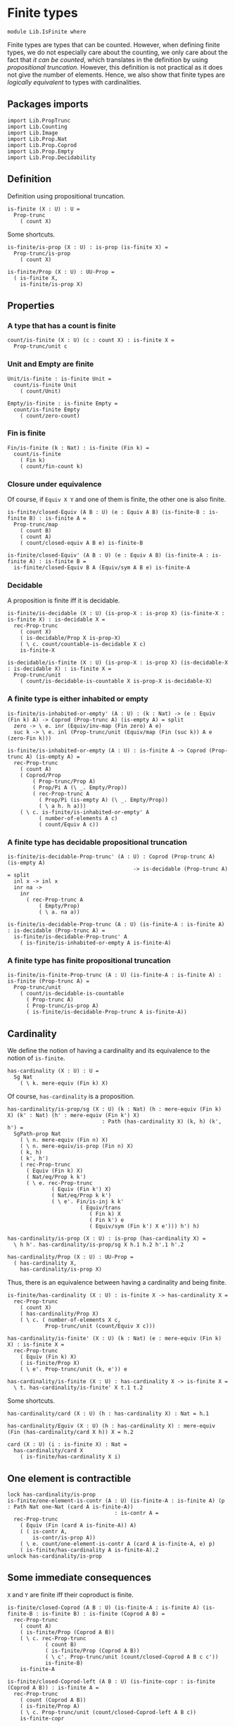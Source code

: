 #+NAME: IsFinite
#+AUTHOR: Johann Rosain

* Finite types

#+begin_src ctt
  module Lib.IsFinite where
#+end_src

Finite types are types that can be counted. However, when defining finite types, we do not especially care about the counting, we only care about the fact that /it can be counted/, which translates in the definition by using [[PropTrunc.org][propositional truncation]]. However, this definition is not practical as it does not give the number of elements. Hence, we also show that finite types are /logically equivalent/ to types with cardinalities.

** Packages imports

#+begin_src ctt
  import Lib.PropTrunc
  import Lib.Counting
  import Lib.Image
  import Lib.Prop.Nat
  import Lib.Prop.Coprod
  import Lib.Prop.Empty  
  import Lib.Prop.Decidability
#+end_src

** Definition
Definition using propositional truncation.
   #+begin_src ctt
  is-finite (X : U) : U =
    Prop-trunc
      ( count X)
   #+end_src
Some shortcuts.
#+begin_src ctt
  is-finite/is-prop (X : U) : is-prop (is-finite X) =
    Prop-trunc/is-prop
      ( count X)

  is-finite/Prop (X : U) : UU-Prop =
    ( is-finite X,
      is-finite/is-prop X)
#+end_src

** Properties

*** A type that has a count is finite
#+begin_src ctt
  count/is-finite (X : U) (c : count X) : is-finite X =
    Prop-trunc/unit c
#+end_src
*** Unit and Empty are finite
    #+begin_src ctt
  Unit/is-finite : is-finite Unit =
    count/is-finite Unit
      ( count/Unit)

  Empty/is-finite : is-finite Empty =
    count/is-finite Empty
      ( count/zero-count)
    #+end_src
*** Fin is finite
#+begin_src ctt
  Fin/is-finite (k : Nat) : is-finite (Fin k) =
    count/is-finite
      ( Fin k)
      ( count/fin-count k)
#+end_src
*** Closure under equivalence
Of course, if =Equiv X Y= and one of them is finite, the other one is also finite.
#+begin_src ctt
  is-finite/closed-Equiv (A B : U) (e : Equiv A B) (is-finite-B : is-finite B) : is-finite A =
    Prop-trunc/map
      ( count B)
      ( count A)
      ( count/closed-equiv A B e) is-finite-B    

  is-finite/closed-Equiv' (A B : U) (e : Equiv A B) (is-finite-A : is-finite A) : is-finite B =
    is-finite/closed-Equiv B A (Equiv/sym A B e) is-finite-A
#+end_src
*** Decidable
A proposition is finite iff it is decidable.
#+begin_src ctt
  is-finite/is-decidable (X : U) (is-prop-X : is-prop X) (is-finite-X : is-finite X) : is-decidable X =
    rec-Prop-trunc
      ( count X)
      ( is-decidable/Prop X is-prop-X)
      ( \ c. count/countable-is-decidable X c)
      is-finite-X

  is-decidable/is-finite (X : U) (is-prop-X : is-prop X) (is-decidable-X : is-decidable X) : is-finite X =
    Prop-trunc/unit
      ( count/is-decidable-is-countable X is-prop-X is-decidable-X)
#+end_src

*** A finite type is either inhabited or empty
    #+begin_src ctt
  is-finite/is-inhabited-or-empty' (A : U) : (k : Nat) -> (e : Equiv (Fin k) A) -> Coprod (Prop-trunc A) (is-empty A) = split
    zero -> \ e. inr (Equiv/inv-map (Fin zero) A e)
    suc k -> \ e. inl (Prop-trunc/unit (Equiv/map (Fin (suc k)) A e (zero-Fin k)))

  is-finite/is-inhabited-or-empty (A : U) : is-finite A -> Coprod (Prop-trunc A) (is-empty A) =
    rec-Prop-trunc
      ( count A)
      ( Coprod/Prop
          ( Prop-trunc/Prop A)
          ( Prop/Pi A (\ _. Empty/Prop))
          ( rec-Prop-trunc A
            ( Prop/Pi (is-empty A) (\ _. Empty/Prop))
            ( \ a h. h a)))
      ( \ c. is-finite/is-inhabited-or-empty' A
            ( number-of-elements A c)
            ( count/Equiv A c))
    #+end_src

*** A finite type has decidable propositional truncation
    #+begin_src ctt
  is-finite/is-decidable-Prop-trunc' (A : U) : Coprod (Prop-trunc A) (is-empty A)
                                          -> is-decidable (Prop-trunc A) = split
    inl x -> inl x
    inr na ->
      inr
        ( rec-Prop-trunc A
            ( Empty/Prop)
            ( \ a. na a))

  is-finite/is-decidable-Prop-trunc (A : U) (is-finite-A : is-finite A) : is-decidable (Prop-trunc A) =
    is-finite/is-decidable-Prop-trunc' A
      ( is-finite/is-inhabited-or-empty A is-finite-A)
    #+end_src

*** A finite type has finite propositional truncation
    #+begin_src ctt
  is-finite/is-finite-Prop-trunc (A : U) (is-finite-A : is-finite A) : is-finite (Prop-trunc A) =
    Prop-trunc/unit
      ( count/is-decidable-is-countable
        ( Prop-trunc A)
        ( Prop-trunc/is-prop A)
        ( is-finite/is-decidable-Prop-trunc A is-finite-A))
    #+end_src

#+RESULTS:
: Typecheck has succeeded.

** Cardinality
We define the notion of having a cardinality and its equivalence to the notion of =is-finite=.
#+begin_src ctt
  has-cardinality (X : U) : U =
    Sg Nat
      ( \ k. mere-equiv (Fin k) X)
#+end_src
Of course, =has-cardinality= is a proposition.
#+begin_src ctt
  has-cardinality/is-prop/sg (X : U) (k : Nat) (h : mere-equiv (Fin k) X) (k' : Nat) (h' : mere-equiv (Fin k') X)
                                : Path (has-cardinality X) (k, h) (k', h') =
    SgPath-prop Nat
      ( \ n. mere-equiv (Fin n) X)
      ( \ n. mere-equiv/is-prop (Fin n) X)
      ( k, h)
      ( k', h')
      ( rec-Prop-trunc
        ( Equiv (Fin k) X)
        ( Nat/eq/Prop k k')
        ( \ e. rec-Prop-trunc
                ( Equiv (Fin k') X)
                ( Nat/eq/Prop k k')
                ( \ e'. Fin/is-inj k k'
                         ( Equiv/trans
                            ( Fin k) X
                            ( Fin k') e
                            ( Equiv/sym (Fin k') X e'))) h') h)

  has-cardinality/is-prop (X : U) : is-prop (has-cardinality X) =
    \ h h'. has-cardinality/is-prop/sg X h.1 h.2 h'.1 h'.2

  has-cardinality/Prop (X : U) : UU-Prop =
    ( has-cardinality X,
      has-cardinality/is-prop X)
#+end_src
Thus, there is an equivalence between having a cardinality and being finite.
#+begin_src ctt
  is-finite/has-cardinality (X : U) : is-finite X -> has-cardinality X =
    rec-Prop-trunc
      ( count X)
      ( has-cardinality/Prop X)
      ( \ c. ( number-of-elements X c,
              Prop-trunc/unit (count/Equiv X c)))

  has-cardinality/is-finite' (X : U) (k : Nat) (e : mere-equiv (Fin k) X) : is-finite X =
    rec-Prop-trunc
      ( Equiv (Fin k) X)
      ( is-finite/Prop X)
      ( \ e'. Prop-trunc/unit (k, e')) e    

  has-cardinality/is-finite (X : U) : has-cardinality X -> is-finite X =
    \ t. has-cardinality/is-finite' X t.1 t.2
#+end_src
Some shortcuts.
#+begin_src ctt
  has-cardinality/card (X : U) (h : has-cardinality X) : Nat = h.1

  has-cardinality/Equiv (X : U) (h : has-cardinality X) : mere-equiv (Fin (has-cardinality/card X h)) X = h.2

  card (X : U) (i : is-finite X) : Nat =
    has-cardinality/card X
      ( is-finite/has-cardinality X i)
#+end_src

** One element is contractible
    #+begin_src ctt
  lock has-cardinality/is-prop
  is-finite/one-element-is-contr (A : U) (is-finite-A : is-finite A) (p : Path Nat one-Nat (card A is-finite-A))
                                    : is-contr A =
    rec-Prop-trunc
      ( Equiv (Fin (card A is-finite-A)) A)
      ( ( is-contr A,
          is-contr/is-prop A))
      ( \ e. count/one-element-is-contr A (card A is-finite-A, e) p)
      ( is-finite/has-cardinality A is-finite-A).2
  unlock has-cardinality/is-prop
    #+end_src

** Some immediate consequences
=X= and =Y= are finite iff their coproduct is finite.
   #+begin_src ctt
  is-finite/closed-Coprod (A B : U) (is-finite-A : is-finite A) (is-finite-B : is-finite B) : is-finite (Coprod A B) =
    rec-Prop-trunc
      ( count A)
      ( is-finite/Prop (Coprod A B))
      ( \ c. rec-Prop-trunc
              ( count B)
              ( is-finite/Prop (Coprod A B))
              ( \ c'. Prop-trunc/unit (count/closed-Coprod A B c c'))
              is-finite-B)
      is-finite-A

  is-finite/closed-Coprod-left (A B : U) (is-finite-copr : is-finite (Coprod A B)) : is-finite A =
    rec-Prop-trunc
      ( count (Coprod A B))
      ( is-finite/Prop A)
      ( \ c. Prop-trunc/unit (count/closed-Coprod-left A B c))
      is-finite-copr

  is-finite/closed-Coprod-right (A B : U) (is-finite-copr : is-finite (Coprod A B)) : is-finite B =
    rec-Prop-trunc
      ( count (Coprod A B))
      ( is-finite/Prop B)
      ( \ c. Prop-trunc/unit (count/closed-Coprod-right A B c))
      is-finite-copr
   #+end_src
If =X= and =Y= are finite, then =X * Y= is also finite.
#+begin_src ctt
  is-finite/closed-Prod (A B : U) (is-finite-A : is-finite A) (is-finite-B : is-finite B) : is-finite (A * B) =
    rec-Prop-trunc
      ( count A)
      ( is-finite/Prop (A * B))
      ( \ c. rec-Prop-trunc
              ( count B)
              ( is-finite/Prop (A * B))
              ( \ c'. Prop-trunc/unit (count/closed-Prod A B c c'))
              is-finite-B)
      is-finite-A
#+end_src

** Cardinal of Bool * Bool
   #+begin_src ctt
  Bool : U = Coprod Unit Unit

  true : Bool = inl star
  false : Bool = inr star

  Bool/is-finite : is-finite Bool =
    is-finite/closed-Coprod
      Unit
      Unit
      Unit/is-finite
      Unit/is-finite

  BoolBool/card : Nat =
    card
      ( Bool * Bool)
      ( is-finite/closed-Prod Bool Bool Bool/is-finite Bool/is-finite)
   #+end_src

** Closure under \Pi-types
In this section, we show that if =B= is a family of finite types over a finite type =A=, then the product \Pi_{x: A}B(x) is also finite.
*** Finite family over =Fin k=
First, we start by showing that if =B= is a finite family over =Fin k=, then \Pi_{x: Fin k}B(x) is also finite. This proof is by induction on =k=. 
The case =k = 0= is trivial: a family over the empty type is contractible thus it has a count and it is finite. 
The case =k > 0= is done using the dependent universal property of coproduct. By induction hypothesis, \Pi_{x: Fin k}B(x) is finite and by hypothesis, B(inr star) is also finite. Finally, a product of finite things is finite.
#+begin_src ctt
  is-finite/pi' : (k : Nat) -> (B : Fin k -> U) -> ((x : Fin k) -> is-finite (B x)) -> is-finite ((x : Fin k) -> B x) = split
    zero ->
      \ B _.
        count/is-finite
          ( (x : Fin zero) -> B x)
          ( count/contr-count
            ( (x : Fin zero) -> B x)
            ( Empty/universal-dependent-property
              ( Fin zero) B
              ( Equiv/refl (Fin zero))))
    suc k ->
      \ B is-fin-B.
        is-finite/closed-Equiv
          ( (x : Fin (suc k)) -> B x)
          ( ((x : Fin k) -> B (inl x)) * (B (inr star)))
          ( Equiv/trans
            ( (x : Fin (suc k)) -> B x)
            ( ((x : Fin k) -> B (inl x)) * ((u : Unit) -> B (inr u)))
            ( ((x : Fin k) -> B (inl x)) * (B (inr star)))
            ( Coprod/dependent-universal-property
              ( Fin k) Unit B)
            ( Equiv/prod'
              ( (x : Fin k) -> B (inl x))
              ( (u : Unit) -> B (inr u))
              ( B (inr star))
              ( Equiv/pi-Unit
                ( \ u. B (inr u)))))
          ( is-finite/closed-Prod
            ( (x : Fin k) -> B (inl x))
            ( B (inr star))
            ( is-finite/pi' k
              ( \ x. B (inl x))
              ( \ x. is-fin-B (inl x)))
            ( is-fin-B (inr star)))
#+end_src

*** Finite family over finite type
Let =A= be a finite type. As =is-finite= is a proposition, by the induction principle of the propositional truncation, we assume that we have a count of =A=; that is, an equivalence from Fin k to A for some k. Then, as =is-finite= is closed under equivalence, for any finite family =B= over a finite type =A=, \Pi_{x: A}B(x) is also finite.
#+begin_src ctt
  is-finite/Pi (A : U) (B : A -> U) (is-finite-A : is-finite A) (is-finite-B : (x : A) -> is-finite (B x))
                  : is-finite ((x : A) -> B x) =
    rec-Prop-trunc
      ( count A)
      ( is-finite/Prop ((x : A) -> B x))
      ( \ c.
        is-finite/closed-Equiv
          ( (x : A) -> B x)
          ( (x : Fin (number-of-elements A c)) -> B (Equiv/map (Fin (number-of-elements A c)) A (count/Equiv A c) x))
          ( Equiv/dependent
            ( Fin (number-of-elements A c)) A B
            ( count/Equiv A c))
          ( is-finite/pi'
            ( number-of-elements A c)
            ( \ x. B (Equiv/map (Fin (number-of-elements A c)) A (count/Equiv A c) x))
            ( \ x. is-finite-B (Equiv/map (Fin (number-of-elements A c)) A (count/Equiv A c) x)))) is-finite-A
#+end_src

** A finite type is a set
   #+begin_src ctt
  is-finite/is-set (A : U) : is-finite A -> is-set A =
    rec-Prop-trunc
      ( count A)
      ( is-set/Prop A)
      ( \ c. count/is-set A c)
   #+end_src
** A finite type has decidable equality
If a type is finite, then it is a set. In particular, =has-decidable-equality= is a proposition on this type, so it follows by the recursion principle of propositional truncation that a finite type has decidable equality.
   #+begin_src ctt
  is-finite/has-decidable-equality (A : U) (is-finite-A : is-finite A) : has-decidable-equality A =
    rec-Prop-trunc
      ( count A)
      ( has-decidable-equality/Prop A
        ( is-finite/is-set A is-finite-A))
      ( count/has-decidable-eq A) is-finite-A
   #+end_src

** Finite choice
There is a finite choice map (\Pi_{x: A}||B x||) \to ||\Pi_{x: A}B(x)|| for any finite type A and family over this finite type B.
#+begin_src ctt
  Fin/choice : (k : Nat) (B : Fin k -> U) (H : (x : Fin k) -> Prop-trunc (B x)) -> Prop-trunc ((x : Fin k) -> B x) = split
    zero -> \ B _.
      Prop-trunc/unit
        ( center ((x : Fin zero) -> B x)
          ( Empty/universal-dependent-property
            ( Fin zero) B
            ( Equiv/refl (Fin zero))))
    suc k -> \ B.
      Equiv/map
        ( (x : Fin (suc k)) -> Prop-trunc (B x))
        ( Prop-trunc ((x : Fin (suc k)) -> B x))
        ( Equiv/comp five-Nat
          ( (x : Fin (suc k)) -> Prop-trunc (B x))
          ( ((x : Fin k) -> Prop-trunc (B (inl x))) * ((x : Unit) -> Prop-trunc (B (inr x))))
          ( Coprod/dependent-universal-property
            ( Fin k) Unit (\ x. Prop-trunc (B x)))
          ( ((x : Fin k) -> Prop-trunc (B (inl x))) * (Prop-trunc (B (inr star))))
          ( Equiv/prod'
            ( (x : Fin k) -> Prop-trunc (B (inl x)))
            ( (x : Unit) -> Prop-trunc (B (inr x)))
            ( Prop-trunc (B (inr star)))
            ( Equiv/pi-Unit
              ( \ x. Prop-trunc (B (inr x)))))
          ( (Prop-trunc ((x : Fin k) -> B (inl x))) * (Prop-trunc (B (inr star))))
          ( Equiv/prod
            ( (x : Fin k) -> Prop-trunc (B (inl x)))
            ( Prop-trunc ((x : Fin k) -> B (inl x)))
            ( Prop-trunc (B (inr star)))
            ( Prop/Equiv
              ( Prop/Pi (Fin k) (\ x. Prop-trunc/Prop (B (inl x))))
              ( Prop-trunc/Prop ((x : Fin k) -> B (inl x)))
              ( Fin/choice k (\ x. B (inl x)))
              ( Prop-trunc/Pi/map-out
                ( Fin k)
                ( \ x. B (inl x)))))
          ( Prop-trunc (((x : Fin k) -> B (inl x)) * (B (inr star))))
          ( Prop-trunc/closed-Prod
            ( (x : Fin k) -> B (inl x))
            ( B (inr star)))
          ( Prop-trunc (((x : Fin k) -> B (inl x)) * ((x : Unit) -> B (inr x))))
          ( Equiv/Prop-trunc
            (((x : Fin k) -> B (inl x)) * (B (inr star)))
            (((x : Fin k) -> B (inl x)) * ((x : Unit) -> B (inr x)))
            ( Equiv/prod'
              ( (x : Fin k) -> B (inl x))
              ( B (inr star))
              ( (x : Unit) -> B (inr x))
              ( Equiv/sym
                ( (x : Unit) -> B (inr x))
                ( B (inr star))
                ( Equiv/pi-Unit (\ x. B (inr x))))))
          ( Prop-trunc ((x : Fin (suc k)) -> B x))
          ( Equiv/Prop-trunc
            ( ((x : Fin k) -> B (inl x)) * ((x : Unit) -> B (inr x)))
            ( (x : Fin (suc k)) -> B x)
            ( Equiv/sym
              ( (x : Fin (suc k)) -> B x)
              ( ((x : Fin k) -> B (inl x)) * ((x : Unit) -> B (inr x)))
              ( Coprod/dependent-universal-property
                ( Fin k) Unit B))))

  is-finite/choice (A : U) (B : A -> U) (is-finite-A : is-finite A) (H : (x : A) -> Prop-trunc (B x)) : Prop-trunc ((x : A) -> B x) =
    rec-Prop-trunc
      ( count A)
      ( Prop-trunc/Prop
        ( (x : A) -> B x))
      ( \ c. 
          let k : Nat = number-of-elements A c
              f : Fin k -> A = Equiv/map (Fin k) A (count/Equiv A c)
              g : A -> Fin k = Equiv/inv-map (Fin k) A (count/Equiv A c)
           in
          rec-Prop-trunc
            ( (x : (Fin k)) -> B (f x))
            ( Prop-trunc/Prop ((x : A) -> B x))
            ( \ h. Prop-trunc/unit
                  ( \ x. tr A (f (g x)) x (Equiv/inv-right-htpy (Fin k) A (count/Equiv A c) x) B (h (g x))))
            ( Fin/choice k
              ( \ x. B (f x))
              ( \ x. H (f x)))) is-finite-A
#+end_src

** Closure under \Sigma-types
Given a finite type =A= and a family of finite types =B= over =A=, \Sigma A B is also finite.
#+begin_src ctt
  is-finite/closed-Sg (A : U) (B : A -> U) (is-finite-A : is-finite A) (H : (x : A) -> is-finite (B x)) : is-finite (Sg A B) =
    rec-Prop-trunc
      ( count A)
      ( is-finite/Prop
          ( Sg A B))
      ( \ c. rec-Prop-trunc
              ( (x : A) -> count (B x))
              ( is-finite/Prop
                ( Sg A B))
              ( \ H'. Prop-trunc/unit (count/closed-Sg A B c H'))
              ( is-finite/choice A (\ x. count (B x)) is-finite-A H)) is-finite-A
#+end_src

** Surjective map codomain is finite iff it has decidable equality
We show that if f : A \to B is a surjective map and A is finite, then B is finite iff it has decidable equality. In fact, the forward direction is immediate from =is-finite/has-decidable-equality=. We show the converse by induction on the number of elements. First, we set =A= to be =Fin k= and we show that =B= has a count. The base case is trivial, \emptyset \simeq B.
#+begin_src ctt
  has-decidable-equality/is-finite/base/map (B : U) (f : Empty -> B) (H : is-surj Empty B f) : B -> Empty =
    \ b. rec-Prop-trunc
        ( Fib Empty B f b)
        ( Empty/Prop)
        ( \ t. t.1)
        ( H b)

  has-decidable-equality/is-finite/base/right-htpy (B : U) (f : Empty -> B) (H : is-surj Empty B f) (x : Empty)
                                                      : Path Empty (has-decidable-equality/is-finite/base/map B f H (f x)) x =
    ex-falso
      ( Path Empty (has-decidable-equality/is-finite/base/map B f H (f x)) x) x    

  has-decidable-equality/is-finite/base/left-htpy (B : U) (f : Empty -> B) (H : is-surj Empty B f) (b : B)
                                                     : Path B (f (has-decidable-equality/is-finite/base/map B f H b)) b =
    ex-falso
      ( Path B (f (has-decidable-equality/is-finite/base/map B f H b)) b)
      ( rec-Prop-trunc
          ( Fib Empty B f b)
          ( Empty/Prop)
          ( \ t. t.1)
          ( H b))

  has-decidable-equality/is-finite/base (B : U) (f : Empty -> B) (H : is-surj Empty B f) : count B =
    ( zero,
      has-inverse/Equiv Empty B f
        ( has-decidable-equality/is-finite/base/map B f H,
          ( has-decidable-equality/is-finite/base/left-htpy B f H,
            has-decidable-equality/is-finite/base/right-htpy B f H)))
#+end_src
The inductive case is more involved. First, as B's equality is decidable, we can decide for any y : B whether there exists an x : Fin k such that y = f(x) or if no x : Fin k are such that y = f(x).

*** Decidability
#+begin_src ctt
  has-decidable-equality/is-finite/decide/s'' (B : U) (y : B) (k : Nat) (f : Fin (suc k) -> B) (p : neg (Path B y (f (inr star))))
                                              (h : (x : Fin k) -> neg (Path B y (f (inl x))))
                                                 : (x : Fin (suc k)) -> neg (Path B y (f x)) = split
    inl x -> h x
    inr s -> ind-Unit
              ( \ x. neg (Path B y (f (inr x)))) p s

  has-decidable-equality/is-finite/decide/s' (B : U) (y : B) (k : Nat) (f : Fin (suc k) -> B) (p : neg (Path B y (f (inr star))))
                                                : Coprod (Sg (Fin k) (\ x. Path B y (f (inl x)))) ((x : Fin k) -> neg (Path B y (f (inl x))))
                                                 -> Coprod (Sg (Fin (suc k)) (\ x. Path B y (f x))) ((x : Fin (suc k)) -> neg (Path B y (f x))) = split
    inl t -> inl (inl t.1, t.2)
    inr h -> inr (has-decidable-equality/is-finite/decide/s'' B y k f p h)

  has-decidable-equality/is-finite/decide/s (B : U) (y : B) (k : Nat) (f : Fin (suc k) -> B)
                                            (u : Coprod (Sg (Fin k) (\ x. Path B y (f (inl x)))) ((x : Fin k) -> neg (Path B y (f (inl x)))))
                                               : Coprod (Path B y (f (inr star))) (neg (Path B y (f (inr star))))
                                                -> Coprod (Sg (Fin (suc k)) (\ x. Path B y (f x))) ((x : Fin (suc k)) -> neg (Path B y (f x))) = split
    inl p -> inl (inr star, p)
    inr p -> has-decidable-equality/is-finite/decide/s' B y k f p u

  has-decidable-equality/is-finite/decide'/z' (B : U) (y : B) (f : Fin (suc (suc zero)) -> B) (np : neg (Path B y (f (inl (inr star)))))
                                                 : (x : Fin (suc zero)) -> neg (Path B y (f (inl x))) = split
    inl x -> \ _. x
    inr s -> ind-Unit
              ( \ x. neg (Path B y (f (inl (inr x))))) np s            

  has-decidable-equality/is-finite/decide'/z (B : U) (y : B) (f : Fin (suc (suc zero)) -> B) 
                                                : Coprod (Path B y (f (inl (inr star)))) (neg (Path B y (f (inl (inr star)))))
                                                 -> Coprod (Sg (Fin (suc zero)) (\ x. Path B y (f (inl x)))) ((x : Fin (suc zero)) -> neg (Path B y (f (inl x)))) = split
    inl p -> inl (inr star, p)
    inr np -> inr (has-decidable-equality/is-finite/decide'/z' B y f np)

  has-decidable-equality/is-finite/decide' (B : U) (y : B) (Heq : has-decidable-equality B) : (k : Nat) -> (f : Fin (suc (suc k)) -> B)
                                              -> Coprod (Sg (Fin (suc k)) (\ x. Path B y (f (inl x)))) ((x : Fin (suc k)) -> neg (Path B y (f (inl x)))) = split
    zero -> \ f. has-decidable-equality/is-finite/decide'/z B y f (Heq y (f (inl (inr star))))
    suc k -> \ f.
      has-decidable-equality/is-finite/decide/s B y (suc k) (\ x. f (inl x))
        ( has-decidable-equality/is-finite/decide' B y Heq k (\ x. f (inl x)))
        ( Heq y (f (inl (inr star))))

  has-decidable-equality/is-finite/decide (B : U) (y : B) (Heq : has-decidable-equality B) : (k : Nat) -> (f : Fin (suc k) -> B)
                                              -> Coprod (Sg (Fin k) (\ x. Path B y (f (inl x)))) ((x : Fin k) -> neg (Path B y (f (inl x)))) = split
    zero -> \ _. inr (\ x _. x)
    suc k -> has-decidable-equality/is-finite/decide' B y Heq k
#+end_src

*** Inductive case
Now, there are two cases for the inductive case. If we can find an x : Fin k such that (f (inr star)) = (f (inl x)), then we can directly conclude by induction hypothesis: the function is still surjective while removing the last element.
Otherwise, we need to build a subtype X such that B \simeq X + 1 such that, morally, we put in X all the elements of B that are not f (inr star). Such an X can be built as follows: consider P the subtype of B defined as: P(y) :\equiv y \neq f(inr \star). Thus, let X :\equiv \Sigma_{y: B} P(y).
#+begin_src ctt
  has-decidable-equality/is-finite/subtype (k : Nat) (B : U) (f : Fin (suc k) -> B) : U =
    Sg B (\ y. neg (Path B y (f (inr star))))
#+end_src
Let us build a back-and-forth map between B and X + 1.

*** Maps
    #+begin_src ctt
  has-decidable-equality/is-finite/map' (k : Nat) (B : U) (f : Fin (suc k) -> B) (y : B)
                                           : Coprod (Path B y (f (inr star))) (neg (Path B y (f (inr star))))
                                            -> Maybe (has-decidable-equality/is-finite/subtype k B f) = split
    inl _ -> inr star
    inr np -> inl (y, np)

  has-decidable-equality/is-finite/map (k : Nat) (B : U) (f : Fin (suc k) -> B) (H : has-decidable-equality B) (y : B) : Maybe (has-decidable-equality/is-finite/subtype k B f) =
    has-decidable-equality/is-finite/map' k B f y
      ( H y (f (inr star)))

  has-decidable-equality/is-finite/inv-map (k : Nat) (B : U) (f : Fin (suc k) -> B) (H : has-decidable-equality B) : Maybe (has-decidable-equality/is-finite/subtype k B f) -> B = split
    inl t -> t.1
    inr _ -> f (inr star)
    #+end_src

*** Right homotopy
We show that the inverse map is a right inverse of the map.
#+begin_src ctt
  lock Coprod/Eq/map
  has-decidable-equality/is-finite/right-htpy/inl (k : Nat) (B : U) (f : Fin (suc k) -> B) (H : has-decidable-equality B) (t : has-decidable-equality/is-finite/subtype k B f)
                                                     : (u : Coprod (Path B t.1 (f (inr star))) (neg (Path B t.1 (f (inr star)))))
                                                      -> Path (Coprod (Path B t.1 (f (inr star))) (neg (Path B t.1 (f (inr star)))))
                                                             (H t.1 (f (inr star))) u
                                                      -> Path (Maybe (has-decidable-equality/is-finite/subtype k B f))
                                                             (has-decidable-equality/is-finite/map k B f H t.1) (inl t) = split
    inl p -> \ _.
      ex-falso
        ( Path
          ( Maybe (has-decidable-equality/is-finite/subtype k B f))
          ( has-decidable-equality/is-finite/map k B f H t.1)
          ( inl t))
        ( t.2 p)
    inr np -> \ p.
      comp
        ( Maybe (has-decidable-equality/is-finite/subtype k B f))
        ( has-decidable-equality/is-finite/map k B f H t.1)
        ( has-decidable-equality/is-finite/map' k B f t.1 (inr np))
        ( ap
          ( Coprod (Path B t.1 (f (inr star))) (neg (Path B t.1 (f (inr star)))))
          ( Maybe (has-decidable-equality/is-finite/subtype k B f))
          ( has-decidable-equality/is-finite/map' k B f t.1)
          ( H t.1 (f (inr star))) (inr np) p)
        ( inl t)
        ( Coprod/Eq/map
          ( has-decidable-equality/is-finite/subtype k B f) Unit    
          ( inl (t.1, np))
          ( inl t)
          ( SgPath-prop B
            ( \ y. neg (Path B y (f (inr star))))
            ( \ y. Pi/is-prop
                  ( Path B y (f (inr star)))
                  ( \ _. Empty/Prop))
            ( t.1, np) t
            ( refl B t.1)))

  has-decidable-equality/is-finite/right-htpy/inr (k : Nat) (B : U) (f : Fin (suc k) -> B) (H : has-decidable-equality B)
                                                     : (u : Coprod (Path B (f (inr star)) (f (inr star))) (neg (Path B (f (inr star)) (f (inr star)))))
                                                      -> Path (Coprod (Path B (f (inr star)) (f (inr star))) (neg (Path B (f (inr star)) (f (inr star)))))
                                                             (H (f (inr star)) (f (inr star))) u
                                                      -> Path (Maybe (has-decidable-equality/is-finite/subtype k B f))
                                                             (has-decidable-equality/is-finite/map k B f H (f (inr star))) (inr star) = split
    inl p -> \ q.
      ap
        ( Coprod (Path B (f (inr star)) (f (inr star))) (neg (Path B (f (inr star)) (f (inr star)))))
        ( Maybe (has-decidable-equality/is-finite/subtype k B f))
        ( has-decidable-equality/is-finite/map' k B f (f (inr star)))
        ( H (f (inr star)) (f (inr star)))
        ( inl p) q
    inr np -> \ _.
      ex-falso
        ( Path
          ( Maybe (has-decidable-equality/is-finite/subtype k B f))
          ( has-decidable-equality/is-finite/map k B f H (f (inr star)))
          ( inr star))
        ( np (refl B (f (inr star))))

  has-decidable-equality/is-finite/right-htpy (k : Nat) (B : U) (f : Fin (suc k) -> B) (H : has-decidable-equality B)
                                                 : (u : Maybe (has-decidable-equality/is-finite/subtype k B f))
                                                  -> Path (Maybe (has-decidable-equality/is-finite/subtype k B f))
                                                         (has-decidable-equality/is-finite/map k B f H (has-decidable-equality/is-finite/inv-map k B f H u)) u = split
    inl t -> has-decidable-equality/is-finite/right-htpy/inl k B f H t
              ( H t.1 (f (inr star)))
              ( refl (Coprod (Path B t.1 (f (inr star))) (neg (Path B t.1 (f (inr star))))) (H t.1 (f (inr star))))
    inr s -> ind-Unit
              ( \ x. Path (Maybe (has-decidable-equality/is-finite/subtype k B f)) (has-decidable-equality/is-finite/map k B f H (f (inr star))) (inr x))
              ( has-decidable-equality/is-finite/right-htpy/inr k B f H 
                ( H (f (inr star)) (f (inr star)))
                ( refl (Coprod (Path B (f (inr star)) (f (inr star))) (neg (Path B (f (inr star)) (f (inr star))))) (H (f (inr star)) (f (inr star))))) s
#+end_src

*** Left homotopy
We show that the inverse map is a left inverse to the map.
#+begin_src ctt
  has-decidable-equality/is-finite/left-htpy' (k : Nat) (B : U) (f : Fin (suc k) -> B) (H : has-decidable-equality B)
                                              (y : B) : (u : Coprod (Path B y (f (inr star))) (neg (Path B y (f (inr star)))))
                                                        -> Path (Coprod (Path B y (f (inr star))) (neg (Path B y (f (inr star))))) (H y (f (inr star))) u
                                                        -> Path B (has-decidable-equality/is-finite/inv-map k B f H (has-decidable-equality/is-finite/map k B f H y)) y = split
    inl p -> \ q.
      comp B
        ( has-decidable-equality/is-finite/inv-map k B f H (has-decidable-equality/is-finite/map k B f H y))
        ( has-decidable-equality/is-finite/inv-map k B f H (has-decidable-equality/is-finite/map' k B f y (inl p)))
        ( ap
          ( Coprod (Path B y (f (inr star))) (neg (Path B y (f (inr star))))) B
          ( \ u. has-decidable-equality/is-finite/inv-map k B f H (has-decidable-equality/is-finite/map' k B f y u))
          ( H y (f (inr star)))
          ( inl p) q)
        y (inv B y (f (inr star)) p)
    inr np -> \ q.
      ap
      ( Coprod (Path B y (f (inr star))) (neg (Path B y (f (inr star))))) B
      ( \ u. has-decidable-equality/is-finite/inv-map k B f H (has-decidable-equality/is-finite/map' k B f y u))
      ( H y (f (inr star)))
      ( inr np) q

  has-decidable-equality/is-finite/left-htpy (k : Nat) (B : U) (f : Fin (suc k) -> B) (H : has-decidable-equality B)
                                             (y : B) : Path B (has-decidable-equality/is-finite/inv-map k B f H (has-decidable-equality/is-finite/map k B f H y)) y =
    has-decidable-equality/is-finite/left-htpy' k B f H y
      ( H y (f (inr star)))
      ( refl (Coprod (Path B y (f (inr star))) (neg (Path B y (f (inr star))))) (H y (f (inr star))))
#+end_src

*** Equivalence
Thus, there is an equivalence between B and X + 1.
    #+begin_src ctt
  has-decidable-equality/is-finite/Equiv (k : Nat) (B : U) (f : Fin (suc k) -> B) (H : has-decidable-equality B)
                                            : Equiv B (Maybe (has-decidable-equality/is-finite/subtype k B f)) =
    has-inverse/Equiv B
      ( Maybe (has-decidable-equality/is-finite/subtype k B f))
      ( has-decidable-equality/is-finite/map k B f H)
      ( has-decidable-equality/is-finite/inv-map k B f H,
        ( has-decidable-equality/is-finite/right-htpy k B f H,
          has-decidable-equality/is-finite/left-htpy k B f H))
    #+end_src

*** Decidable equality
Of course, if B has a decidable equality, X also has a decidable equality as the equality between two elements of X is equivalent to the equality between two elements of B.
#+begin_src ctt
  has-decidable-equality/is-finite/subtype-has-dec-eq' (k : Nat) (B : U) (f : Fin (suc k) -> B) (H : has-decidable-equality B) (t u : has-decidable-equality/is-finite/subtype k B f)
                                                          : Coprod (Path B t.1 u.1) (neg (Path B t.1 u.1))
                                                            -> Coprod (Path (has-decidable-equality/is-finite/subtype k B f) t u)
                                                                     (neg (Path (has-decidable-equality/is-finite/subtype k B f) t u)) = split
    inl p ->
      inl
        ( SgPath-prop B
          ( \ y. neg (Path B y (f (inr star))))
          ( \ y. Pi/is-prop
                ( Path B y (f (inr star)))
                ( \ _. Empty/Prop))
          t u p)
    inr np ->
      inr (\ p. np (Sg-path/left B (\ y. neg (Path B y (f (inr star)))) t u p))

  has-decidable-equality/is-finite/subtype-has-dec-eq (k : Nat) (B : U) (f : Fin (suc k) -> B) (H : has-decidable-equality B)
                                                         : has-decidable-equality (has-decidable-equality/is-finite/subtype k B f) =
    \ t u.
      has-decidable-equality/is-finite/subtype-has-dec-eq' k B f H t u
        ( H t.1 u.1)
#+end_src

*** Result
It is now time to prove the result. First, we write the formalization of the inductive case.
#+begin_src ctt
  has-decidable-equality/is-finite/is-surj'' (k : Nat) (B : U) (f : Fin (suc k) -> B) (y : B) (np : neg (Path B y (f (inr star))))
                                                : (x : Fin (suc k)) -> Path B y (f x) -> Fib (Fin k) B (\ x'. f (inl x')) y = split
    inr s ->
      ind-Unit
        ( \ x. Path B y (f (inr x)) -> ( Fib (Fin k) B (\ x'. f (inl x')) y))
        ( \ q. ex-falso
              ( Fib (Fin k) B (\ x. f (inl x)) y)
              ( np q)) s
    inl x -> \ p. (x, p)

  has-decidable-equality/is-finite/is-surj' (k : Nat) (B : U) (f : Fin (suc k) -> B) (is-surj-f : is-surj (Fin (suc k)) B f) (y : B)
                                            (x : Fin k) (p : Path B (f (inr star)) (f (inl x)))
                                               : Coprod (Path B y (f (inr star))) (neg (Path B y (f (inr star))))
                                                -> Prop-trunc (Fib (Fin k) B (\ x'. f (inl x')) y) = split
    inl q -> Prop-trunc/unit (x, comp B y (f (inr star)) q (f (inl x)) p)
    inr np ->
      rec-Prop-trunc
        ( Fib (Fin (suc k)) B f y)
        ( Prop-trunc/Prop (Fib (Fin k) B (\ x'. f (inl x')) y))
        ( \ t. Prop-trunc/unit (has-decidable-equality/is-finite/is-surj'' k B f y np t.1 t.2))
        ( is-surj-f y)

  has-decidable-equality/is-finite/is-surj (k : Nat) (B : U) (H : has-decidable-equality B) (f : Fin (suc k) -> B) (is-surj-f : is-surj (Fin (suc k)) B f)
                                           (x : Fin k) (p : Path B (f (inr star)) (f (inl x)))
                                              : is-surj (Fin k) B (\ x'. f (inl x')) =
    \ y. has-decidable-equality/is-finite/is-surj' k B f is-surj-f y x p (H y (f (inr star)))

  has-decidable-equality/is-finite/ind-map (k : Nat) (B : U) (f : Fin (suc k) -> B) (h : (x : Fin k) -> neg (Path B (f (inr star)) (f (inl x)))) (x : Fin k)
                                              : has-decidable-equality/is-finite/subtype k B f =
    (f (inl x), (\ p. h x (inv B (f (inl x)) (f (inr star)) p)))

  has-decidable-equality/is-finite/is-surj/o (k : Nat) (B : U) (f : Fin (suc k) -> B) (y : B) (np : neg (Path B y (f (inr star)))) (h : (x : Fin k) -> neg (Path B (f (inr star)) (f (inl x))))
                                                : (x : Fin (suc k)) -> Path B y (f x)
                                                  -> Fib (Fin k) (has-decidable-equality/is-finite/subtype k B f) (has-decidable-equality/is-finite/ind-map k B f h) (y, np) = split
    inr s ->
      ind-Unit
        ( \ x. Path B y (f (inr x)) -> Fib (Fin k) (has-decidable-equality/is-finite/subtype k B f) (has-decidable-equality/is-finite/ind-map k B f h) (y, np))
        ( \ q. ex-falso
                ( Fib (Fin k) (has-decidable-equality/is-finite/subtype k B f) (has-decidable-equality/is-finite/ind-map k B f h) (y, np))
                ( np q)) s
    inl x -> \ q.
      ( x,
        SgPath-prop B
          ( \ z. neg (Path B z (f (inr star))))
          ( \ z. Pi/is-prop
                ( Path B z (f (inr star)))
                ( \ _. Empty/Prop))
          ( y, np)
          ( has-decidable-equality/is-finite/ind-map k B f h x) q)    

  has-decidable-equality/is-finite' (k : Nat) (B : U) (H : has-decidable-equality B) (f : Fin (suc k) -> B) (is-surj-f : is-surj (Fin (suc k)) B f)
                                    (IH : (B' : U) (H' : has-decidable-equality B') (f' : Fin k -> B') -> is-surj (Fin k) B' f' -> is-finite B')
                                       : Coprod (Sg (Fin k) (\ x. Path B (f (inr star)) (f (inl x)))) ((x : Fin k) -> neg (Path B (f (inr star)) (f (inl x))))
                                        -> is-finite B = split
    inl t ->
      IH B H (\ x. f (inl x))
        ( has-decidable-equality/is-finite/is-surj k B H f is-surj-f t.1 t.2)
    inr h ->
      let g : Fin k -> has-decidable-equality/is-finite/subtype k B f = has-decidable-equality/is-finite/ind-map k B f h in
      is-finite/closed-Equiv B
        ( Maybe (has-decidable-equality/is-finite/subtype k B f))
        ( has-decidable-equality/is-finite/Equiv k B f H)
        ( is-finite/closed-Coprod 
          ( has-decidable-equality/is-finite/subtype k B f) Unit
          ( IH 
            ( has-decidable-equality/is-finite/subtype k B f)
            ( has-decidable-equality/is-finite/subtype-has-dec-eq k B f H) g          
            ( \ t. rec-Prop-trunc
                    ( Fib (Fin (suc k)) B f t.1)
                    ( Prop-trunc/Prop (Fib (Fin k) (has-decidable-equality/is-finite/subtype k B f) g t))
                    ( \ u. Prop-trunc/unit (has-decidable-equality/is-finite/is-surj/o k B f t.1 t.2 h u.1 u.2))
                    ( is-surj-f t.1)))
          ( Unit/is-finite))
#+end_src

Then, we can prove the result for Fin k.
#+begin_src ctt
  has-decidable-equality/Fin-is-finite : (k : Nat) (B : U) (H : has-decidable-equality B) (f : Fin k -> B) (is-surj-f : is-surj (Fin k) B f) -> is-finite B = split
    zero -> \ B H f is-surj-f. count/is-finite B (has-decidable-equality/is-finite/base B f is-surj-f)
    suc k -> \ B H f is-surj-f.
      has-decidable-equality/is-finite' k B H f is-surj-f
        ( has-decidable-equality/Fin-is-finite k)
        ( has-decidable-equality/is-finite/decide B (f (inr star)) H k f)
#+end_src
As we prove a property, it holds for any finite type.
#+begin_src ctt
  has-decidable-equality/is-finite (A B : U) (is-finite-A : is-finite A) (H : has-decidable-equality B) (f : A -> B) (is-surj-f : is-surj A B f)
                                        : is-finite B =
    rec-Prop-trunc
      ( count A)
      ( is-finite/Prop B)
      ( \ c.
        let k : Nat = number-of-elements A c
            e : Equiv (Fin k) A = count/Equiv A c
            g : Fin k -> B = \ x. f (Equiv/map (Fin k) A e x) in
        has-decidable-equality/Fin-is-finite c.1 B H g            
          ( \ y. rec-Prop-trunc
                  ( Fib A B f y)
                  ( Prop-trunc/Prop (Fib (Fin k) B g y))
                  ( \ t. Prop-trunc/unit
                          ( ( Equiv/inv-map (Fin k) A e t.1),
                            ( comp B y (f t.1) t.2 (f (Equiv/map (Fin k) A e (Equiv/inv-map (Fin k) A e t.1)))
                                (ap A B f t.1 (Equiv/map (Fin k) A e (Equiv/inv-map (Fin k) A e t.1))
                                  (inv A (Equiv/map (Fin k) A e (Equiv/inv-map (Fin k) A e t.1)) t.1 (Equiv/inv-right-htpy (Fin k) A e t.1))))))
                  ( is-surj-f y)))
        ( is-finite-A)
#+end_src

*** Unlock
    #+begin_src ctt
  unlock Coprod/Eq/map
    #+end_src

#+RESULTS:
: Typecheck has succeeded.
